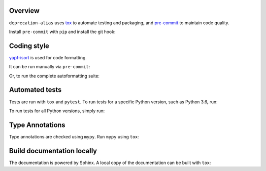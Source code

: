 Overview
---------

.. This file based on https://github.com/PyGithub/PyGithub/blob/master/CONTRIBUTING.md

``deprecation-alias`` uses `tox <https://tox.readthedocs.io>`_ to automate testing and packaging, and `pre-commit <https://pre-commit.com>`_ to maintain code quality.

Install ``pre-commit`` with ``pip`` and install the git hook:

.. prompt:: bash

	python -m pip install pre-commit
	pre-commit install


Coding style
--------------

`yapf-isort <https://pypi.org/project/yapf-isort/>`_ is used for code formatting.

It can be run manually via ``pre-commit``:

.. prompt:: bash

	pre-commit run yapf-isort -a


Or, to run the complete autoformatting suite:

.. prompt:: bash

	pre-commit run -a


Automated tests
-------------------

Tests are run with ``tox`` and ``pytest``. To run tests for a specific Python version, such as Python 3.6, run:

.. prompt:: bash

	tox -e py36


To run tests for all Python versions, simply run:

.. prompt:: bash

	tox


Type Annotations
-------------------

Type annotations are checked using ``mypy``. Run ``mypy`` using ``tox``:

.. prompt:: bash

	tox -e mypy



Build documentation locally
------------------------------

The documentation is powered by Sphinx. A local copy of the documentation can be built with ``tox``:

.. prompt:: bash

	tox -e docs
